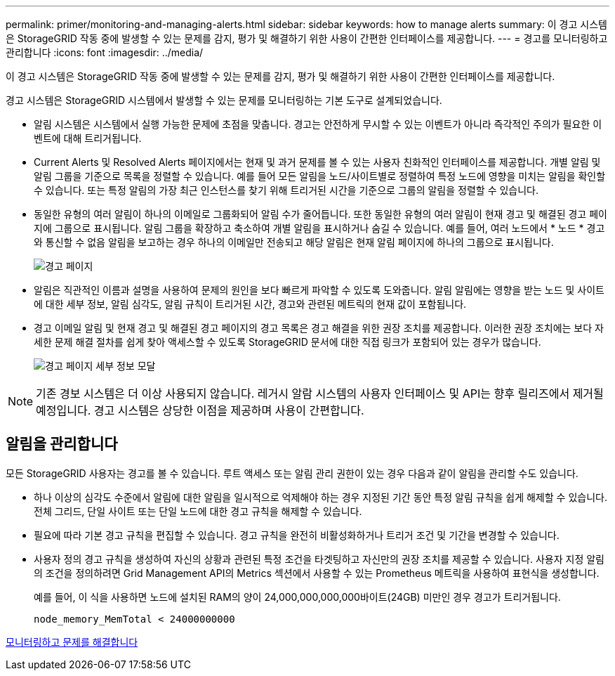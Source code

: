 ---
permalink: primer/monitoring-and-managing-alerts.html 
sidebar: sidebar 
keywords: how to manage alerts 
summary: 이 경고 시스템은 StorageGRID 작동 중에 발생할 수 있는 문제를 감지, 평가 및 해결하기 위한 사용이 간편한 인터페이스를 제공합니다. 
---
= 경고를 모니터링하고 관리합니다
:icons: font
:imagesdir: ../media/


[role="lead"]
이 경고 시스템은 StorageGRID 작동 중에 발생할 수 있는 문제를 감지, 평가 및 해결하기 위한 사용이 간편한 인터페이스를 제공합니다.

경고 시스템은 StorageGRID 시스템에서 발생할 수 있는 문제를 모니터링하는 기본 도구로 설계되었습니다.

* 알림 시스템은 시스템에서 실행 가능한 문제에 초점을 맞춥니다. 경고는 안전하게 무시할 수 있는 이벤트가 아니라 즉각적인 주의가 필요한 이벤트에 대해 트리거됩니다.
* Current Alerts 및 Resolved Alerts 페이지에서는 현재 및 과거 문제를 볼 수 있는 사용자 친화적인 인터페이스를 제공합니다. 개별 알림 및 알림 그룹을 기준으로 목록을 정렬할 수 있습니다. 예를 들어 모든 알림을 노드/사이트별로 정렬하여 특정 노드에 영향을 미치는 알림을 확인할 수 있습니다. 또는 특정 알림의 가장 최근 인스턴스를 찾기 위해 트리거된 시간을 기준으로 그룹의 알림을 정렬할 수 있습니다.
* 동일한 유형의 여러 알림이 하나의 이메일로 그룹화되어 알림 수가 줄어듭니다. 또한 동일한 유형의 여러 알림이 현재 경고 및 해결된 경고 페이지에 그룹으로 표시됩니다. 알림 그룹을 확장하고 축소하여 개별 알림을 표시하거나 숨길 수 있습니다. 예를 들어, 여러 노드에서 * 노드 * 경고와 통신할 수 없음 알림을 보고하는 경우 하나의 이메일만 전송되고 해당 알림은 현재 알림 페이지에 하나의 그룹으로 표시됩니다.
+
image::../media/alerts_current_page.png[경고 페이지]

* 알림은 직관적인 이름과 설명을 사용하여 문제의 원인을 보다 빠르게 파악할 수 있도록 도와줍니다. 알림 알림에는 영향을 받는 노드 및 사이트에 대한 세부 정보, 알림 심각도, 알림 규칙이 트리거된 시간, 경고와 관련된 메트릭의 현재 값이 포함됩니다.
* 경고 이메일 알림 및 현재 경고 및 해결된 경고 페이지의 경고 목록은 경고 해결을 위한 권장 조치를 제공합니다. 이러한 권장 조치에는 보다 자세한 문제 해결 절차를 쉽게 찾아 액세스할 수 있도록 StorageGRID 문서에 대한 직접 링크가 포함되어 있는 경우가 많습니다.
+
image::../media/alerts_page_details_modal.png[경고 페이지 세부 정보 모달]




NOTE: 기존 경보 시스템은 더 이상 사용되지 않습니다. 레거시 알람 시스템의 사용자 인터페이스 및 API는 향후 릴리즈에서 제거될 예정입니다. 경고 시스템은 상당한 이점을 제공하며 사용이 간편합니다.



== 알림을 관리합니다

모든 StorageGRID 사용자는 경고를 볼 수 있습니다. 루트 액세스 또는 알림 관리 권한이 있는 경우 다음과 같이 알림을 관리할 수도 있습니다.

* 하나 이상의 심각도 수준에서 알림에 대한 알림을 일시적으로 억제해야 하는 경우 지정된 기간 동안 특정 알림 규칙을 쉽게 해제할 수 있습니다. 전체 그리드, 단일 사이트 또는 단일 노드에 대한 경고 규칙을 해제할 수 있습니다.
* 필요에 따라 기본 경고 규칙을 편집할 수 있습니다. 경고 규칙을 완전히 비활성화하거나 트리거 조건 및 기간을 변경할 수 있습니다.
* 사용자 정의 경고 규칙을 생성하여 자신의 상황과 관련된 특정 조건을 타겟팅하고 자신만의 권장 조치를 제공할 수 있습니다. 사용자 지정 알림의 조건을 정의하려면 Grid Management API의 Metrics 섹션에서 사용할 수 있는 Prometheus 메트릭을 사용하여 표현식을 생성합니다.
+
예를 들어, 이 식을 사용하면 노드에 설치된 RAM의 양이 24,000,000,000,000바이트(24GB) 미만인 경우 경고가 트리거됩니다.

+
[listing]
----
node_memory_MemTotal < 24000000000
----


xref:../monitor/index.adoc[모니터링하고 문제를 해결합니다]

